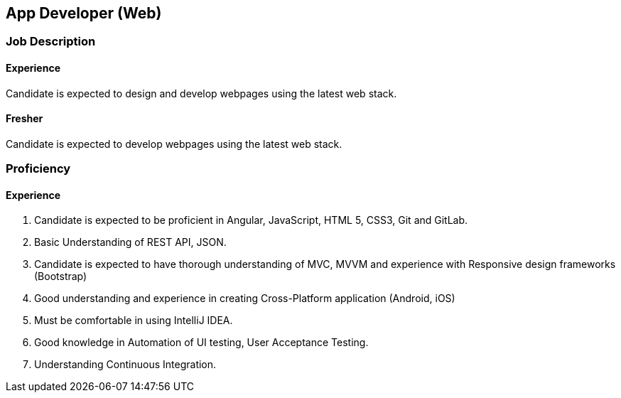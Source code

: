 == App Developer (Web)


=== Job Description
==== Experience
// tag::se-flutter-jd-exp[]
Candidate is expected to design and develop  webpages using the latest web stack.


// end::se-flutter-jd-exp[]

==== Fresher
// tag::se-flutter-jd-fresh[]

Candidate is expected to develop  webpages using the latest web stack.

// end::se-flutter-jd-fresh[]


=== Proficiency
==== Experience
// tag::se-flutter-prof-exp[]

. Candidate is expected to be proficient in Angular, JavaScript, HTML 5, CSS3,  Git and GitLab.
. Basic Understanding of REST API, JSON.
.	Candidate is expected to have thorough understanding of MVC, MVVM and experience with Responsive design frameworks (Bootstrap)
. Good understanding and experience in creating Cross-Platform application (Android, iOS)
.	Must be comfortable in using IntelliJ IDEA.
. Good knowledge in Automation of UI testing, User Acceptance Testing.
. Understanding Continuous Integration.
